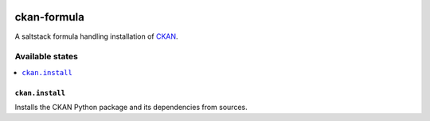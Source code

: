.. image:: https://travis-ci.org/dlax/ckan-formula.svg?branch=master
    :target: https://travis-ci.org/dlax/ckan-formula
    
============
ckan-formula
============

A saltstack formula handling installation of CKAN_.

Available states
================

.. contents::
    :local:

``ckan.install``
----------------

Installs the CKAN Python package and its dependencies from sources.

.. _CKAN: http://ckan.org
